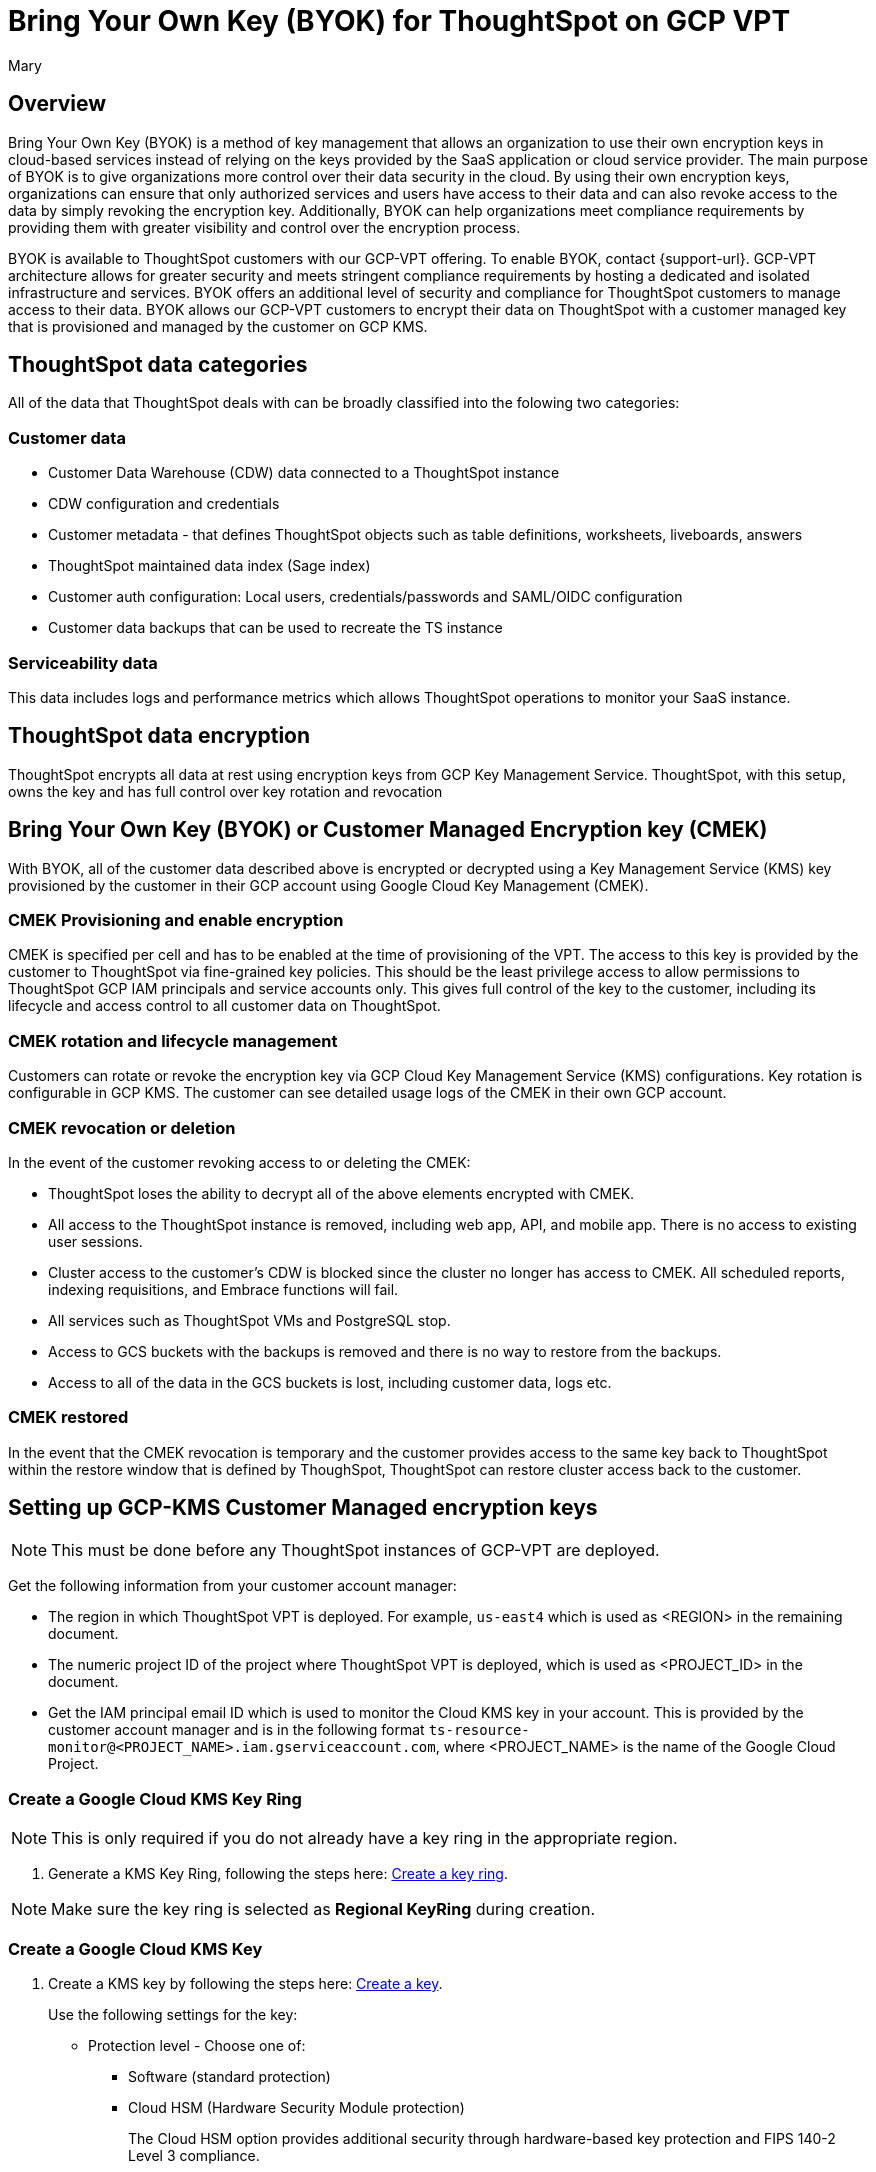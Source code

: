 = Bring Your Own Key (BYOK) for ThoughtSpot on GCP VPT
:author: Mary
:last_updated: 12/4/24
:experimental:
:linkattrs:
:page-layout: default-cloud
:description:
:jira: SCAL-233879, SCAL-245596

== Overview
Bring Your Own Key (BYOK) is a method of key management that allows an organization to use their own encryption keys in cloud-based services instead of relying on the keys provided by the SaaS application or cloud service provider.
The main purpose of BYOK is to give organizations more control over their data security in the cloud. By using their own encryption keys, organizations can ensure that only authorized services and users have access to their data and can also revoke access to the data by simply revoking the encryption key.
Additionally, BYOK can help organizations meet compliance requirements by providing them with greater visibility and control over the encryption process.

BYOK is available to ThoughtSpot customers with our GCP-VPT offering. To enable BYOK, contact {support-url}. GCP-VPT architecture allows for greater security and meets stringent compliance requirements by hosting a dedicated and isolated infrastructure and services. BYOK offers an additional level of security and compliance for ThoughtSpot customers to manage access to their data. BYOK allows our GCP-VPT customers to encrypt their data on ThoughtSpot with a customer managed key that is provisioned and managed by the customer on GCP KMS.

== ThoughtSpot data categories

All of the data that ThoughtSpot deals with can be broadly classified into the folowing two categories:

=== Customer data
* Customer Data Warehouse (CDW) data connected to a ThoughtSpot instance
* CDW configuration and credentials
* Customer metadata - that defines ThoughtSpot objects such as table definitions, worksheets, liveboards, answers
* ThoughtSpot maintained data index (Sage index)
* Customer auth configuration: Local users, credentials/passwords and SAML/OIDC configuration
* Customer data backups that can be used to recreate the TS instance

=== Serviceability data
This data includes logs and performance metrics which allows ThoughtSpot operations to monitor your SaaS instance.


== ThoughtSpot data encryption
ThoughtSpot encrypts all data at rest using encryption keys from GCP Key Management Service. ThoughtSpot, with this setup, owns the key and has full control over key rotation and revocation


== Bring Your Own Key (BYOK) or Customer Managed Encryption key (CMEK)
With BYOK, all of the customer data described above  is encrypted or decrypted using a Key Management Service (KMS) key provisioned by the customer in their GCP account using Google Cloud Key Management (CMEK).

=== CMEK Provisioning and enable encryption
CMEK is specified per cell and has to be enabled at the time of provisioning of the VPT.
The access to this key is provided by the customer to ThoughtSpot via fine-grained key policies. This should be the least privilege access to allow permissions to ThoughtSpot GCP IAM principals and service accounts only. This gives full control of the key to the customer, including its lifecycle and access control to all customer data on ThoughtSpot.

=== CMEK rotation and lifecycle management
Customers can rotate or revoke the encryption key via GCP Cloud Key Management Service (KMS) configurations. Key rotation is configurable in GCP KMS. The customer can see detailed usage logs of the CMEK in their own GCP account.

=== CMEK revocation or deletion
In the event of the customer revoking access to or deleting the CMEK:

* ThoughtSpot loses the ability to decrypt all of the above elements encrypted with CMEK.
* All access to the ThoughtSpot instance is removed, including web app, API, and mobile app. There is no access to existing user sessions.
* Cluster access to the customer's CDW is blocked since the cluster no longer has access to CMEK. All scheduled reports, indexing requisitions, and Embrace functions will fail.
* All services such as ThoughtSpot VMs and PostgreSQL stop.
* Access to GCS buckets with the backups is removed and there is no way to restore from the backups.
* Access to all of the data in the GCS buckets is lost, including customer data, logs etc.

=== CMEK restored
In the event that the CMEK revocation is temporary and the customer provides access to the same key back to ThoughtSpot within the restore window that is defined by ThoughSpot, ThoughtSpot can restore cluster access back to the customer.

== Setting up GCP-KMS Customer Managed encryption keys

NOTE: This must be done before any ThoughtSpot instances of  GCP-VPT are deployed.

Get the following information from your customer account manager:

* The region in which ThoughtSpot VPT is deployed. For example, `us-east4` which is used as <REGION> in the remaining document.

* The numeric project ID of the project where ThoughtSpot VPT is deployed, which is used as <PROJECT_ID> in the document.

* Get the IAM principal email ID which is used to monitor the Cloud KMS key in your account. This is provided by the customer account manager and is in the following format `ts-resource-monitor@<PROJECT_NAME>.iam.gserviceaccount.com`, where <PROJECT_NAME> is the name of the Google Cloud Project.

=== Create a Google Cloud KMS Key Ring

NOTE: This is only required if you do not already have a key ring in the appropriate region.

. Generate a KMS Key Ring, following the steps here: https://cloud.google.com/kms/docs/create-key-ring[Create a key ring].

NOTE: Make sure the key ring is selected as *Regional KeyRing* during creation.


=== Create a Google Cloud KMS Key

. Create a KMS key by following the steps here: https://cloud.google.com/kms/docs/create-key[Create a key].
+
Use the following settings for the key:

* Protection level - Choose one of:
** Software (standard protection)
** Cloud HSM (Hardware Security Module protection)
+
The Cloud HSM option provides additional security through hardware-based key protection and FIPS 140-2 Level 3 compliance.

* Key Material - Generated key
* Purpose - Symmetric encrypt/decrypt
* Algorithm - Google Symmetric key
* Key rotation - Never (manual rotation) (Key rotation is manual because ThoughtSpot should be informed before the key is rotated).
* Duration of *scheduled for destruction*. This is the duration in which a KMS Key or Key Version which was bound for deletion would get permanently deleted. Before this window expires, it’s possible to recover the KMS Key. By default it’s 30 days, and depends on your policy.
+
NOTE: Once a key or key version is permanently deleted, there is no way to recover the data in ThoughtSpot VPT which was encrypted using the said key.

=== Cloud HSM considerations

When implementing Cloud HSM for your BYOK solution, consider the following:

* Enhanced security
** Keys stored and processed in FIPS 140-2 Level 3 certified hardware security modules
** Physical tamper protection and resistance
** Hardware-based key generation and storage

* Compliance benefits
** Meets requirements for regulated industries
** Provides additional assurance for sensitive data protection
** Supports compliance with standards requiring hardware-based key protection

* Cost considerations
** Cloud HSM protection level has additional costs compared to software protection
** Pricing is based on key versions and operations
** Consult GCP pricing documentation for current rates

* Regional availability
** Verify Cloud HSM availability in your chosen region (us-east4 for primary deployment)
** Ensure HSM availability for future BCP region (us-west1) if planning to use HSM there as well

* Performance
** Similar performance to software-protected keys for most operations
** Slightly higher latency for key operations due to hardware security processing

=== Add necessary IAM policies to the Key

. For each of the following principals, replace <PROJECT_ID> with the project ID received from the customer account manager.
+
`serviceAccount:service-<PROJECT_ID>@gcp-sa-bigqueryconnection.iam.gserviceaccount.com`
+
`serviceAccount:service-<PROJECT_ID>@gcp-sa-bigquerydatatransfer.iam.gserviceaccount.com`
+
`serviceAccount:service-<PROJECT_ID>@gcp-sa-certificatemanager.iam.gserviceaccount.com`
+
`serviceAccount:service-<PROJECT_ID>@gcp-sa-cloudscheduler.iam.gserviceaccount.com`
+
`serviceAccount:service-<PROJECT_ID>@gcp-sa-cloud-trace.iam.gserviceaccount.com`
+
`serviceAccount:service-<PROJECT_ID>@container-engine-robot.iam.gserviceaccount.com`
+
`serviceAccount:service-<PROJECT_ID>@containerregistry.iam.gserviceaccount.com`
+
`serviceAccount:service-<PROJECT_ID>@gcp-sa-monitoring-notification.iam.gserviceaccount.com`
+
`serviceAccount:service-<PROJECT_ID>@gcp-sa-pubsub.iam.gserviceaccount.com`
+
`serviceAccount:service-<PROJECT_ID>@cloud-redis.iam.gserviceaccount.com`
+
`serviceAccount:service-<PROJECT_ID>@serverless-robot-prod.iam.gserviceaccount.com`
+
`serviceAccount:service-<PROJECT_ID>@gcp-sa-secretmanager.iam.gserviceaccount.com`
+
`serviceAccount:service-<PROJECT_ID>@gcp-sa-cloud-sql.iam.gserviceaccount.com`
+
`serviceAccount:<PROJECT_ID>@compute-developer.gserviceaccount.com`
+
`serviceAccount:service-<PROJECT_ID>@compute-system.iam.gserviceaccount.com`
+
`serviceAccount:service-<PROJECT_ID>@gs-project-accounts.iam.gserviceaccount.com`
+
. For each of the above principals, add the principal with role Cloud KMS CryptoKey Encrypter/Decrypter to each of the above principals (if you are using the Google Cloud Console, or roles/cloudkms.cryptoKeyEncrypterDecrypter if you are using the API/terraform/etc.).
+
Follow the steps here, https://cloud.google.com/kms/docs/iam[Access control with IAM] to add the principal with role Cloud KMS CryptoKey Encrypter/Decrypter to each of the above principals.
+
For example, for:
+
`serviceAccount:service-<PROJECT_ID>@cloud-redis.iam.gserviceaccount.com`
 +
you would run the following command:
+
 'gcloud kms keys add-iam-policy-binding <KEY> \
    --keyring <KEY_RING> \
    --location <REGION> \
    --member serviceAccount:service-<PROJECT_ID>@cloud-redis.iam.gserviceaccount.com \
    --role roles/cloudkms.cryptoKeyEncrypterDecrypter'
+
. For the principal
`serviceAccount:ts-resource-monitor@<PROJECT_NAME>.iam.gserviceaccount.com`, add the following permissions to the KMS Key created for encryption:
`cloudkms.cryptoKeyVersions.get`
`cloudkms.cryptoKeyVersions.list`
`cloudkms.cryptoKeys.getIamPolicy`
`cloudkms.cryptoKeys.get`
. After this is done, share the KMS key ID with ThoughtSpot.
+
NOTE: When sharing the KMS key ID with ThoughtSpot, specify whether you're using software or Cloud HSM protection level to ensure proper configuration and support.

